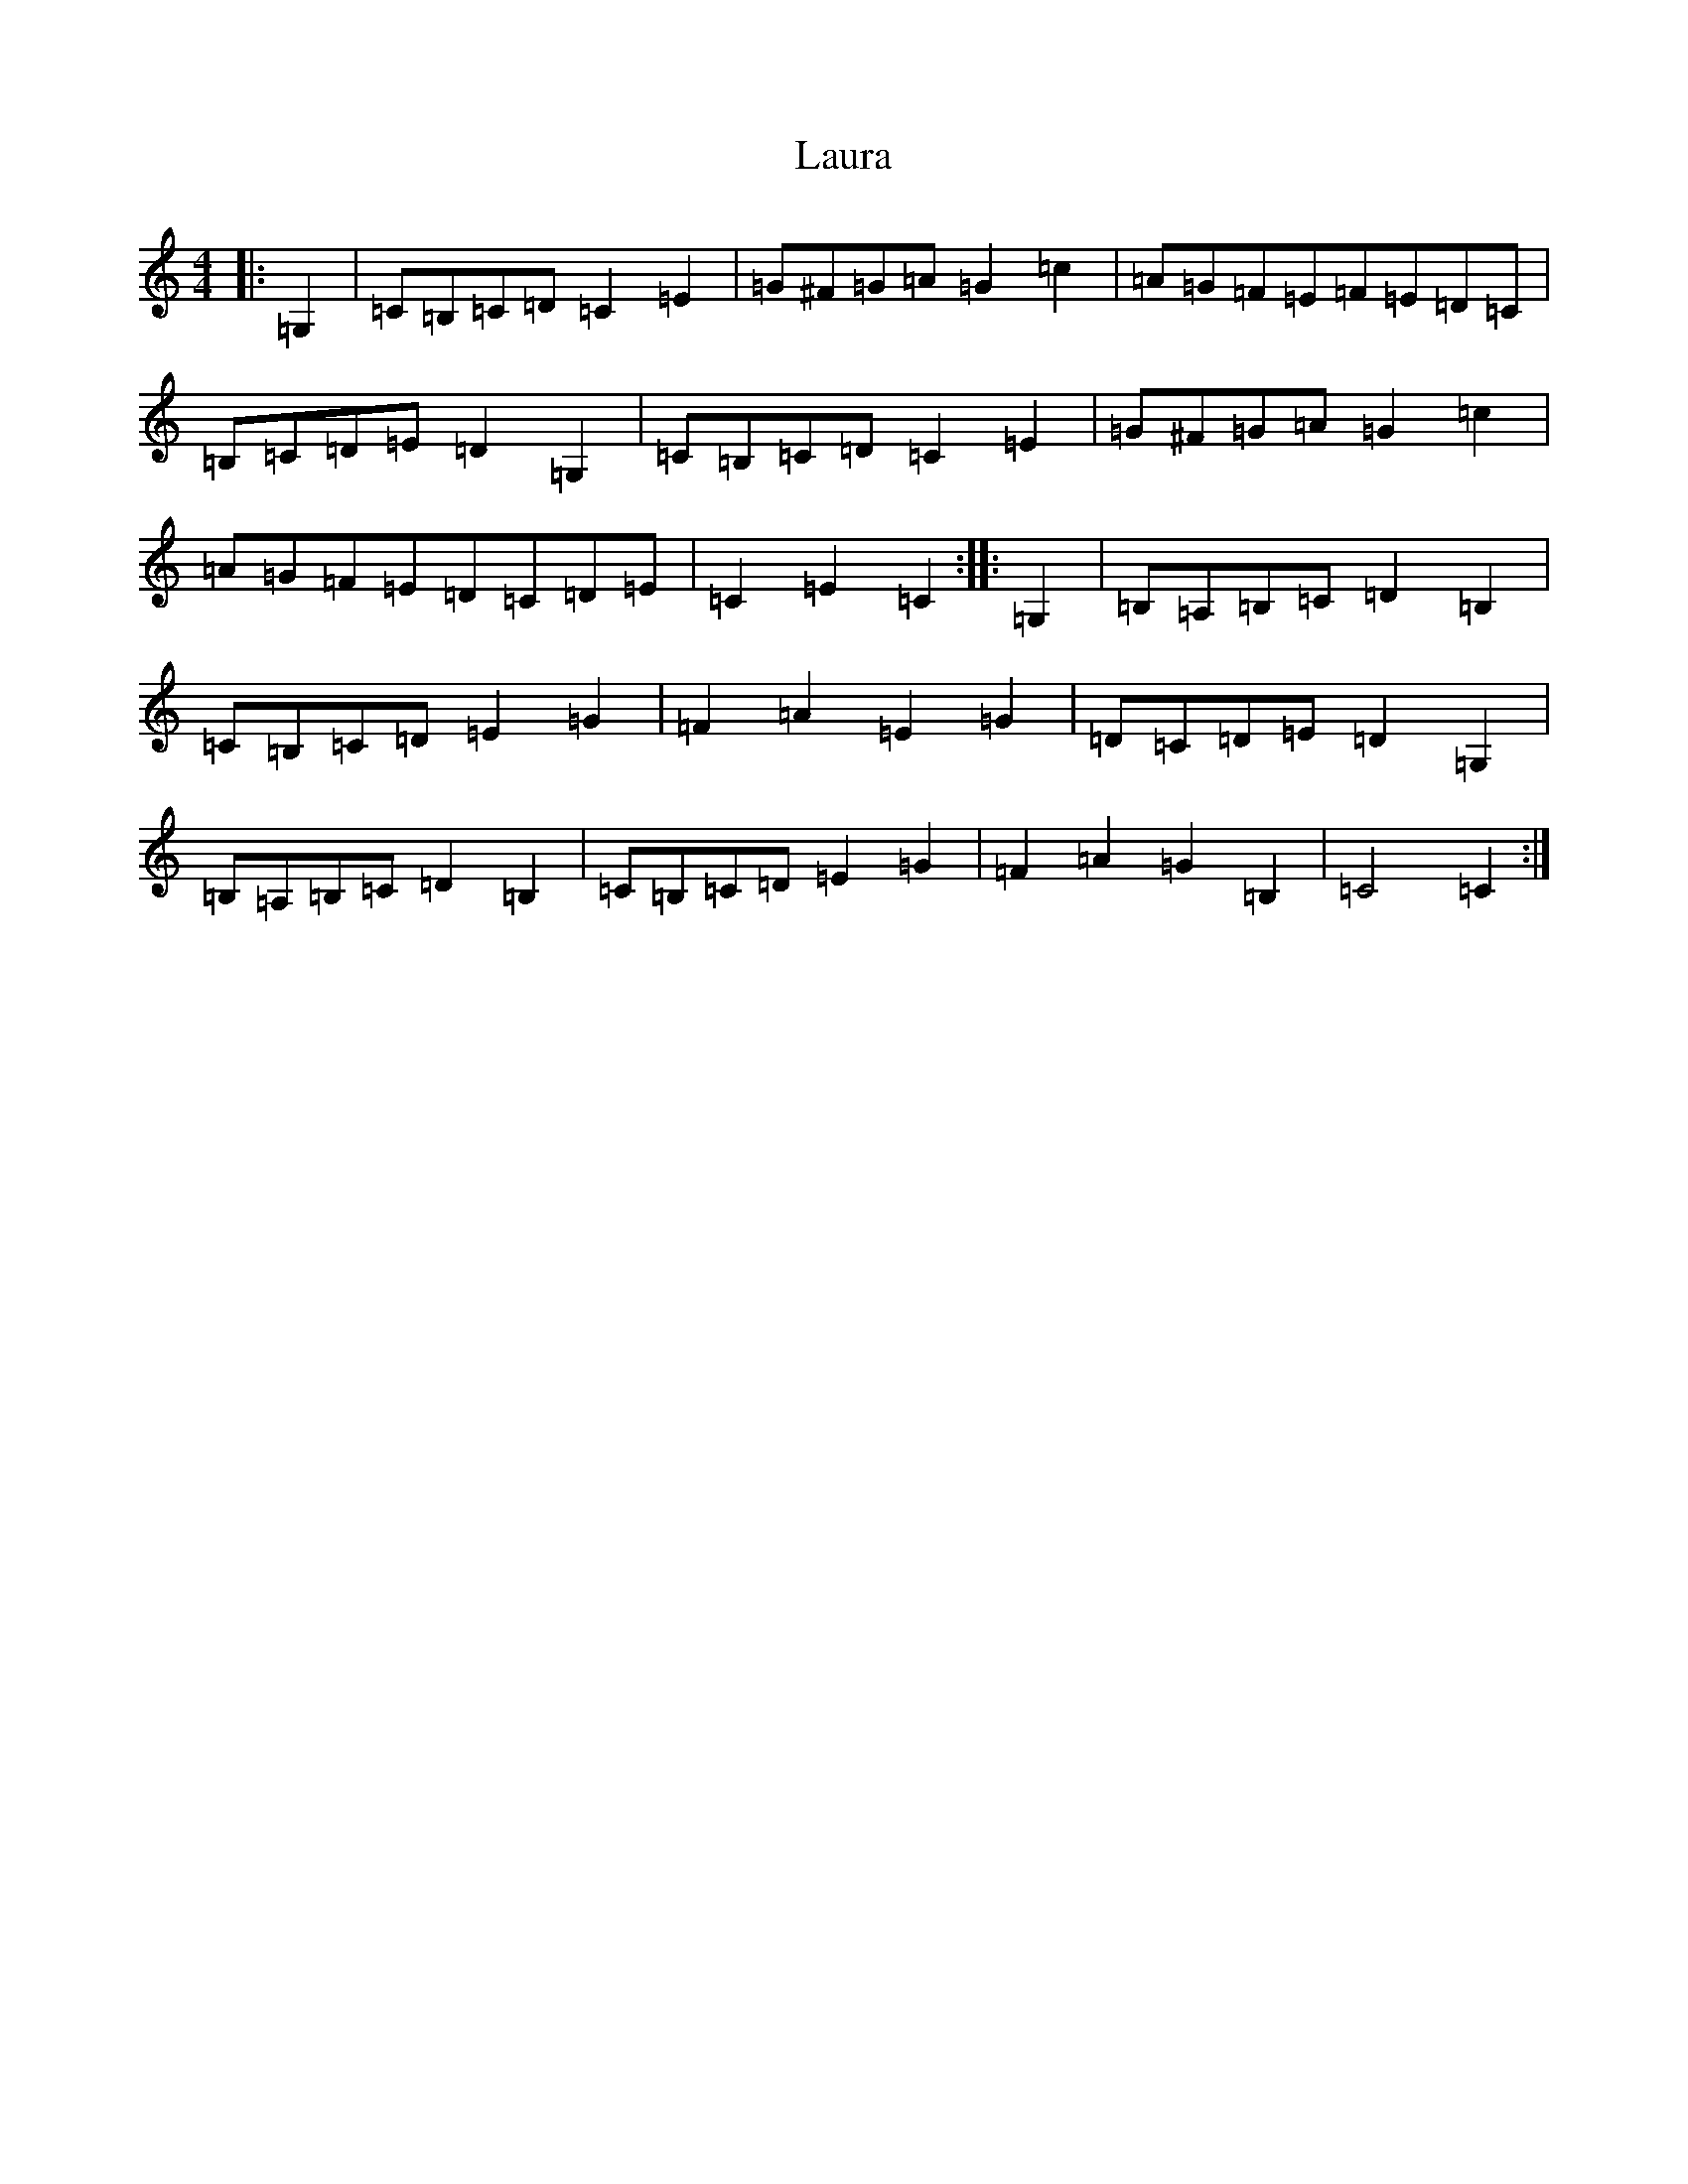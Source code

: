 X: 12201
T: Laura
S: https://thesession.org/tunes/12276#setting12276
R: hornpipe
M:4/4
L:1/8
K: C Major
|:=G,2|=C=B,=C=D=C2=E2|=G^F=G=A=G2=c2|=A=G=F=E=F=E=D=C|=B,=C=D=E=D2=G,2|=C=B,=C=D=C2=E2|=G^F=G=A=G2=c2|=A=G=F=E=D=C=D=E|=C2=E2=C2:||:=G,2|=B,=A,=B,=C=D2=B,2|=C=B,=C=D=E2=G2|=F2=A2=E2=G2|=D=C=D=E=D2=G,2|=B,=A,=B,=C=D2=B,2|=C=B,=C=D=E2=G2|=F2=A2=G2=B,2|=C4=C2:|